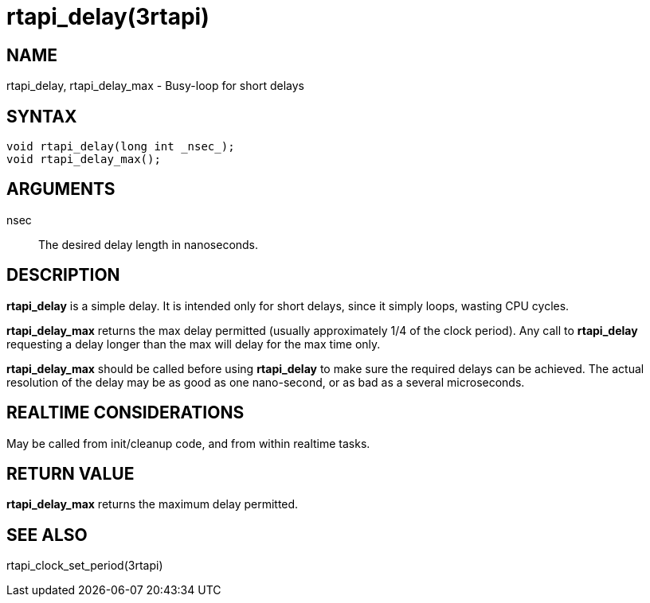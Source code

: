 :manvolnum: 3

= rtapi_delay(3rtapi)

== NAME

rtapi_delay, rtapi_delay_max - Busy-loop for short delays

== SYNTAX

[source,c]
----
void rtapi_delay(long int _nsec_);
void rtapi_delay_max();
----

== ARGUMENTS

nsec::
  The desired delay length in nanoseconds.

== DESCRIPTION

*rtapi_delay* is a simple delay.
It is intended only for short delays, since it simply loops, wasting CPU cycles.

*rtapi_delay_max* returns the max delay permitted (usually approximately 1/4 of the clock period).
Any call to *rtapi_delay* requesting a delay longer than the max will delay for the max time only.

*rtapi_delay_max* should be called before using *rtapi_delay* to make sure the required delays can be achieved.
The actual resolution of the delay may be as good as one nano-second, or as bad as a several microseconds.

== REALTIME CONSIDERATIONS

May be called from init/cleanup code, and from within realtime tasks.

== RETURN VALUE

*rtapi_delay_max* returns the maximum delay permitted.

== SEE ALSO

rtapi_clock_set_period(3rtapi)
